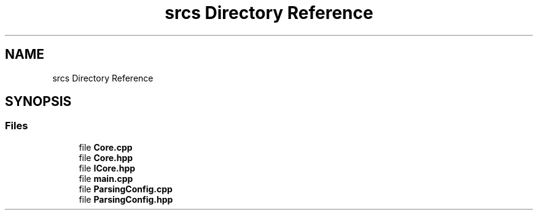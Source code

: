 .TH "srcs Directory Reference" 3 "Sun Mar 31 2019" "Version 1.0" "OOP_arcade_2018" \" -*- nroff -*-
.ad l
.nh
.SH NAME
srcs Directory Reference
.SH SYNOPSIS
.br
.PP
.SS "Files"

.in +1c
.ti -1c
.RI "file \fBCore\&.cpp\fP"
.br
.ti -1c
.RI "file \fBCore\&.hpp\fP"
.br
.ti -1c
.RI "file \fBICore\&.hpp\fP"
.br
.ti -1c
.RI "file \fBmain\&.cpp\fP"
.br
.ti -1c
.RI "file \fBParsingConfig\&.cpp\fP"
.br
.ti -1c
.RI "file \fBParsingConfig\&.hpp\fP"
.br
.in -1c
